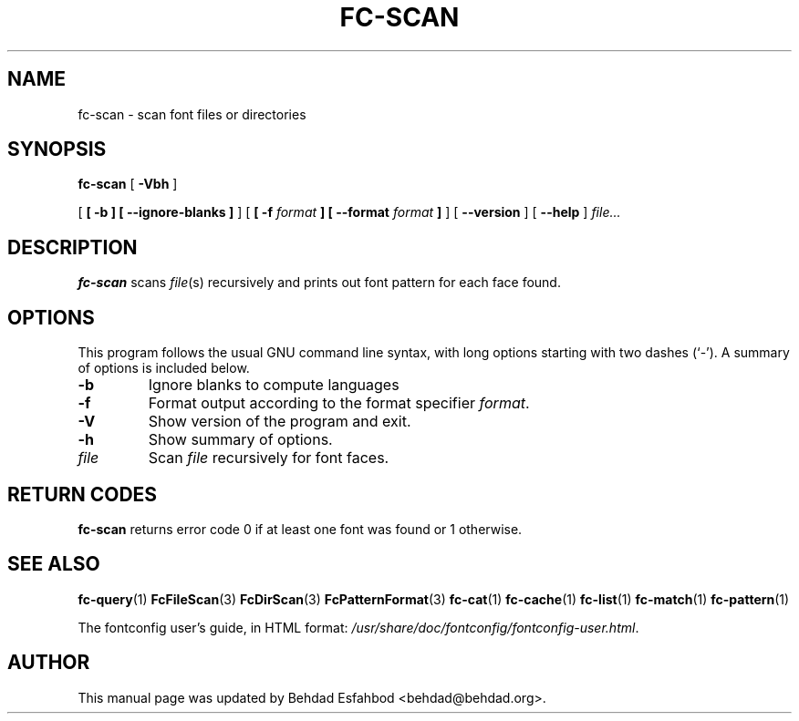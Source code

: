 .\" auto-generated by docbook2man-spec from docbook-utils package
.TH "FC-SCAN" "1" "Jan 15, 2009" "" ""
.SH NAME
fc-scan \- scan font files or directories
.SH SYNOPSIS
.sp
\fBfc-scan\fR [ \fB-Vbh\fR ] 

 [ \fB [ -b ]  [ --ignore-blanks ] \fR ]  [ \fB [ -f \fIformat\fB ]  [ --format \fIformat\fB ] \fR ]  [ \fB--version\fR ]  [ \fB--help\fR ]  \fB\fIfile\fB\fR\fI...\fR
.SH "DESCRIPTION"
.PP
\fBfc-scan\fR scans
\fIfile\fR(s) recursively
and prints out font pattern for each face found.
.SH "OPTIONS"
.PP
This program follows the usual GNU command line syntax,
with long options starting with two dashes (`-'). A summary of
options is included below.
.TP
\fB-b\fR
Ignore blanks to compute languages
.TP
\fB-f\fR
Format output according to the format specifier
\fIformat\fR\&.
.TP
\fB-V\fR
Show version of the program and exit.
.TP
\fB-h\fR
Show summary of options.
.TP
\fB\fIfile\fB\fR
Scan \fIfile\fR recursively for font faces.
.SH "RETURN CODES"
.PP
\fBfc-scan\fR returns error code 0 if at least one font
was found or 1 otherwise.
.SH "SEE ALSO"
.PP
\fBfc-query\fR(1)
\fBFcFileScan\fR(3)
\fBFcDirScan\fR(3)
\fBFcPatternFormat\fR(3)
\fBfc-cat\fR(1)
\fBfc-cache\fR(1)
\fBfc-list\fR(1)
\fBfc-match\fR(1)
\fBfc-pattern\fR(1)
.PP
The fontconfig user's guide, in HTML format:
\fI/usr/share/doc/fontconfig/fontconfig-user.html\fR\&.
.SH "AUTHOR"
.PP
This manual page was updated by Behdad Esfahbod <behdad@behdad.org>\&.
